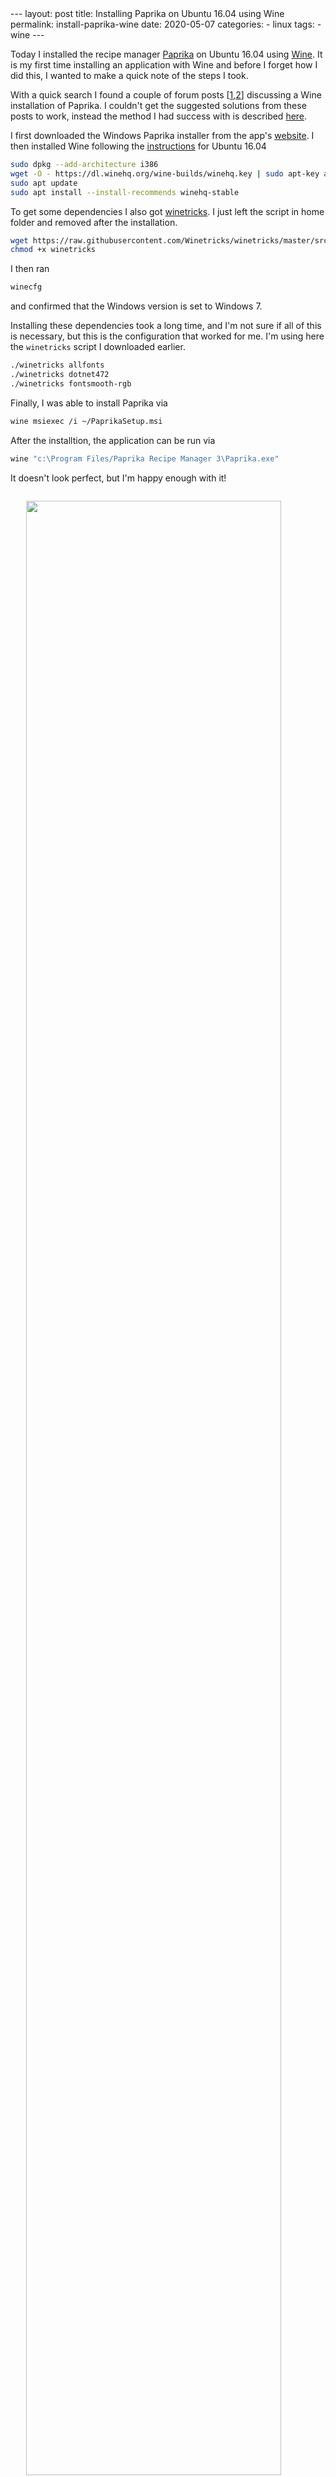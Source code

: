 #+STARTUP: noindent showeverything
#+OPTIONS: toc:nil; html-postamble:nil
#+BEGIN_EXPORT html
---
layout: post
title: Installing Paprika on Ubuntu 16.04 using Wine
permalink: install-paprika-wine
date: 2020-05-07
categories: 
- linux
tags:
- wine
---
#+END_EXPORT

Today I installed the recipe manager [[https://www.paprikaapp.com/][Paprika]] on Ubuntu 16.04 using [[https://www.winehq.org/][Wine]]. It is my first time installing an application with Wine and before I forget how I did this, I wanted to make a quick note of the steps I took.

#+BEGIN_EXPORT html
<!-- more -->
#+END_EXPORT

With a quick search I found a couple of forum posts [[[https://forum.winehq.org/viewtopic.php?t=26321][1]],[[https://forum.winehq.org/viewtopic.php?t=30742][2]]] discussing a Wine installation of Paprika. I couldn't get the suggested solutions from these posts to work, instead the method I had success with is described [[https://appdb.winehq.org/objectManager.php?sClass=version&iId=38674][here]]. 

I first downloaded the Windows Paprika installer from the app's [[https://www.paprikaapp.com/windows/][website]]. I then installed Wine following the [[https://wiki.winehq.org/Ubuntu][instructions]] for Ubuntu 16.04

#+BEGIN_SRC sh
sudo dpkg --add-architecture i386 
wget -O - https://dl.winehq.org/wine-builds/winehq.key | sudo apt-key add -
sudo apt update
sudo apt install --install-recommends winehq-stable
#+END_SRC

To get some dependencies I also got [[https://wiki.winehq.org/Winetricks#Installing_winetricks][winetricks]]. I just left the script in home folder and removed after the installation.

#+BEGIN_SRC sh
wget https://raw.githubusercontent.com/Winetricks/winetricks/master/src/winetricks
chmod +x winetricks
#+END_SRC

I then ran
#+BEGIN_SRC sh
winecfg
#+END_SRC
and confirmed that the Windows version is set to Windows 7.

Installing these dependencies took a long time, and I'm not sure if all of this is necessary, but this is the configuration that worked for me. I'm using here the ~winetricks~ script I downloaded earlier.

#+BEGIN_SRC sh
./winetricks allfonts
./winetricks dotnet472
./winetricks fontsmooth-rgb
#+END_SRC

Finally, I was able to install Paprika via
#+BEGIN_SRC sh
wine msiexec /i ~/PaprikaSetup.msi
#+END_SRC

After the installtion, the application can be run via
#+BEGIN_SRC sh
wine "c:\Program Files/Paprika Recipe Manager 3\Paprika.exe"
#+END_SRC

It doesn't look perfect, but I'm happy enough with it!

#+BEGIN_EXPORT html
<img src="{{ site.baseurl }}/assets/paprika_ubuntu_16-04.png" width="90%" style="display:block;margin:2em auto 2em;"/>
#+END_EXPORT


** Redshift 

I quickly noticed that the Wine application collides with [[http://jonls.dk/redshift/][Redshift]]. When Paprika is started or, for example, the window is resized, screen gamma is changed. This interferes with Redshift's settings and leads to switching between different brightness settings. Here as well a solution is well [[https://wiki.archlinux.org/index.php/Redshift#Redshift_temporarily_resets_using_some_wine_apps_that_reset_gamma_values][documented]]. 

Start the [[https://wiki.winehq.org/Useful_Registry_Keys][registry editor]] with
#+BEGIN_SRC sh
wine regedit
#+END_SRC

and in ~HKEY_CURRENT_USER\Software\Wine\X11 Driver~ (you might need to create this key) set ~UseXVidMode~ to ~N~, as shown in the screenshot below.

#+BEGIN_EXPORT html
<img src="{{ site.baseurl }}/assets/redshift_wine_regedit.png" width="80%" style="display:block;margin:2em auto 2em;"/>
#+END_EXPORT

Suggestions, comments or improvements on this? Please let me know!
